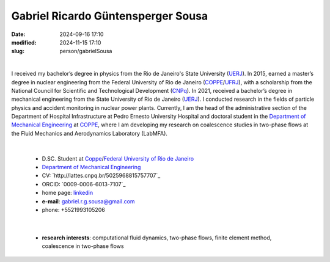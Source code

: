 Gabriel Ricardo Güntensperger Sousa
___________________________________

:date: 2024-09-16 17:10
:modified: 2024-11-15 17:10
:slug: person/gabrielSousa

|

.. image:: {static}/images/person/gabrielSousa.jpg
   :name: gabriel_face
   :width: 25%
   :alt: gabriel
   :align: left

I received my bachelor’s degree in physics from the Rio de
Janeiro's State University (`UERJ`_). In 2015, earned a master’s degree
in nuclear engineering from the Federal University of Rio de Janeiro
(`COPPE`_/`UFRJ`_), with a scholarship from the National Council for
Scientific and Technological Development (`CNPq`_). In 2021, received a
bachelor’s degree in mechanical engineering from the State University of
Rio de Janeiro (`UERJ`_). I conducted research in the fields of particle
physics and accident monitoring in nuclear power plants. Currently, I am
the head of the administrative section of the Department of Hospital
Infrastructure at Pedro Ernesto University Hospital and doctoral student
in the `Department of Mechanical Engineering`_  at `COPPE`_, where I am
developing my research on coalescence studies in two-phase flows at the
Fluid Mechanics and Aerodynamics Laboratory (LabMFA). 

|

 - D.SC. Student at `Coppe`_/`Federal University of Rio de Janeiro`_
 - `Department of Mechanical Engineering`_
 - CV: `http://lattes.cnpq.br/5025968815757707`_  
 - ORCID: `0009-0006-6013-7107`_
 - home page: `linkedin`_
 - **e-mail**: gabriel.r.g.sousa@gmail.com
 - phone: +5521993105206

|

 - **research interests**: computational fluid dynamics, two-phase
   flows, finite element method, coalescence in two-phase flows

.. Place your references here
.. _0009-0009-6428-3381: https://orcid.org/0009-0006-6013-7107
.. _click to access Lattes: http://lattes.cnpq.br/5025968815757707
.. _linkedin: www.linkedin.com/in/gabriel-güntensperger-886804196
.. _UERJ: https://www.uerj.br/
.. _UFRJ: http://www.ufrj.br
.. _CAPES: https://www.gov.br/capes/pt-br
.. _CNPq: https://www.gov.br/cnpq/pt-br
.. _more info: https://gustavorabello.github.io/research/newton-2020.html
.. _Federal University of Rio de Janeiro: http://www.ufrj.br
.. _UFRJ: http://www.ufrj.br
.. _Department of Mechanical Engineering: http://www.mecanica.ufrj.br/ufrj-em/index.php?lang=en
.. _Coppe: http://www.coppe.ufrj.br

